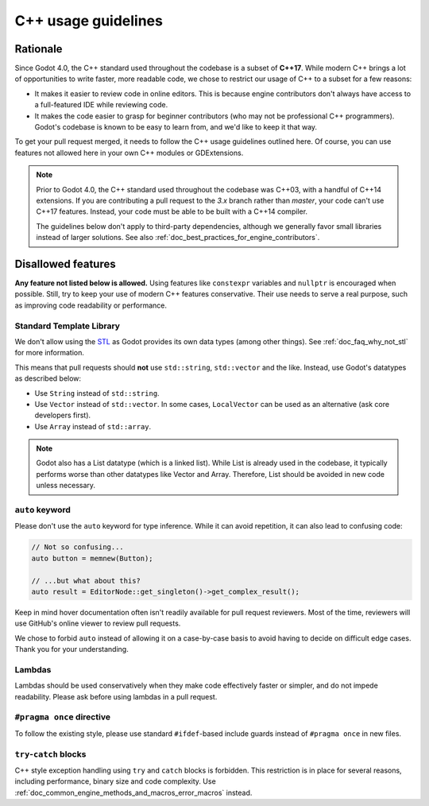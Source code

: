 .. _doc_cpp_usage_guidelines:

C++ usage guidelines
====================

Rationale
---------

Since Godot 4.0, the C++ standard used throughout the codebase is a subset of
**C++17**. While modern C++ brings a lot of opportunities to write faster, more
readable code, we chose to restrict our usage of C++ to a subset for a few
reasons:

- It makes it easier to review code in online editors. This is because engine
  contributors don't always have access to a full-featured IDE while reviewing
  code.
- It makes the code easier to grasp for beginner contributors (who may not be
  professional C++ programmers). Godot's codebase is known to be easy to learn
  from, and we'd like to keep it that way.

To get your pull request merged, it needs to follow the C++ usage guidelines
outlined here. Of course, you can use features not allowed here in your own C++
modules or GDExtensions.

.. note::

    Prior to Godot 4.0, the C++ standard used throughout the codebase was C++03,
    with a handful of C++14 extensions. If you are contributing a pull request
    to the `3.x` branch rather than `master`, your code can't use C++17 features.
    Instead, your code must be able to be built with a C++14 compiler.

    The guidelines below don't apply to third-party dependencies, although we
    generally favor small libraries instead of larger solutions. See also
    :ref:`doc_best_practices_for_engine_contributors`.

.. seealso::

    See :ref:`doc_code_style_guidelines` for formatting guidelines.

Disallowed features
-------------------

**Any feature not listed below is allowed.** Using features like ``constexpr``
variables and ``nullptr`` is encouraged when possible. Still, try to keep your
use of modern C++ features conservative. Their use needs to serve a real
purpose, such as improving code readability or performance.

Standard Template Library
~~~~~~~~~~~~~~~~~~~~~~~~~

We don't allow using the `STL <https://en.wikipedia.org/wiki/Standard_Template_Library>`__
as Godot provides its own data types (among other things).
See :ref:`doc_faq_why_not_stl` for more information.

This means that pull requests should **not** use ``std::string``,
``std::vector`` and the like. Instead, use Godot's datatypes as described below:

- Use ``String`` instead of ``std::string``.
- Use ``Vector`` instead of ``std::vector``. In some cases, ``LocalVector``
  can be used as an alternative (ask core developers first).
- Use ``Array`` instead of ``std::array``.

.. note::

    Godot also has a List datatype (which is a linked list). While List is already used
    in the codebase, it typically performs worse than other datatypes like Vector
    and Array. Therefore, List should be avoided in new code unless necessary.

``auto`` keyword
~~~~~~~~~~~~~~~~

Please don't use the ``auto`` keyword for type inference. While it can avoid
repetition, it can also lead to confusing code:

.. code-block:: cpp

    // Not so confusing...
    auto button = memnew(Button);

    // ...but what about this?
    auto result = EditorNode::get_singleton()->get_complex_result();

Keep in mind hover documentation often isn't readily available for pull request
reviewers. Most of the time, reviewers will use GitHub's online viewer to review
pull requests.

We chose to forbid ``auto`` instead of allowing it on a case-by-case basis to
avoid having to decide on difficult edge cases. Thank you for your understanding.

Lambdas
~~~~~~~

Lambdas should be used conservatively when they make code effectively faster or
simpler, and do not impede readability. Please ask before using lambdas in a
pull request.

``#pragma once`` directive
~~~~~~~~~~~~~~~~~~~~~~~~~~

To follow the existing style, please use standard ``#ifdef``-based include
guards instead of ``#pragma once`` in new files.

``try``-``catch`` blocks
~~~~~~~~~~~~~~~~~~~~~~~~

C++ style exception handling using ``try`` and ``catch`` blocks is forbidden.
This restriction is in place for several reasons, including performance, binary
size and code complexity.
Use :ref:`doc_common_engine_methods_and_macros_error_macros` instead.


.. seealso::

    See :ref:`doc_code_style_guidelines_header_includes` for guidelines on sorting
    includes in C++ and Objective-C files.
